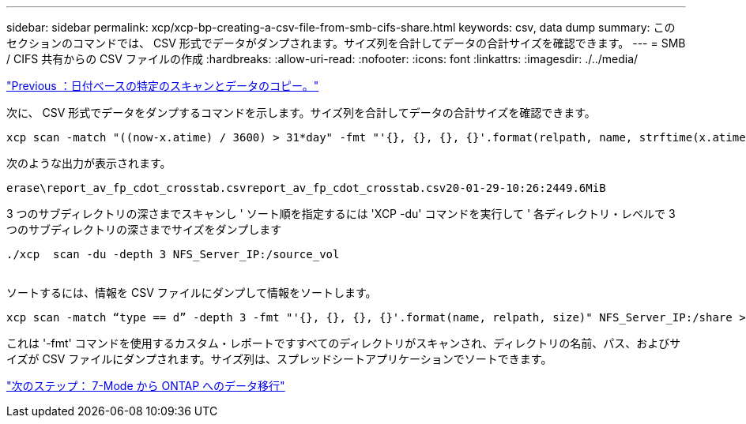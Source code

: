 ---
sidebar: sidebar 
permalink: xcp/xcp-bp-creating-a-csv-file-from-smb-cifs-share.html 
keywords: csv, data dump 
summary: このセクションのコマンドでは、 CSV 形式でデータがダンプされます。サイズ列を合計してデータの合計サイズを確認できます。 
---
= SMB / CIFS 共有からの CSV ファイルの作成
:hardbreaks:
:allow-uri-read: 
:nofooter: 
:icons: font
:linkattrs: 
:imagesdir: ./../media/


link:xcp-bp-specific-date-based-scan-and-copy-of-data.html["Previous ：日付ベースの特定のスキャンとデータのコピー。"]

次に、 CSV 形式でデータをダンプするコマンドを示します。サイズ列を合計してデータの合計サイズを確認できます。

....
xcp scan -match "((now-x.atime) / 3600) > 31*day" -fmt "'{}, {}, {}, {}'.format(relpath, name, strftime(x.atime, '%y-%m-%d-%H:%M:%S'), humanize_size(size))" -preserve-atime  >file.csv
....
次のような出力が表示されます。

....
erase\report_av_fp_cdot_crosstab.csvreport_av_fp_cdot_crosstab.csv20-01-29-10:26:2449.6MiB
....
3 つのサブディレクトリの深さまでスキャンし ' ソート順を指定するには 'XCP -du' コマンドを実行して ' 各ディレクトリ・レベルで 3 つのサブディレクトリの深さまでサイズをダンプします

....
./xcp  scan -du -depth 3 NFS_Server_IP:/source_vol
 
....
ソートするには、情報を CSV ファイルにダンプして情報をソートします。

....
xcp scan -match “type == d” -depth 3 -fmt "'{}, {}, {}, {}'.format(name, relpath, size)" NFS_Server_IP:/share > directory_report.csv
....
これは '-fmt' コマンドを使用するカスタム・レポートですすべてのディレクトリがスキャンされ、ディレクトリの名前、パス、およびサイズが CSV ファイルにダンプされます。サイズ列は、スプレッドシートアプリケーションでソートできます。

link:xcp-bp-data-migration-from-7-mode-to-ontap.html["次のステップ： 7-Mode から ONTAP へのデータ移行"]
